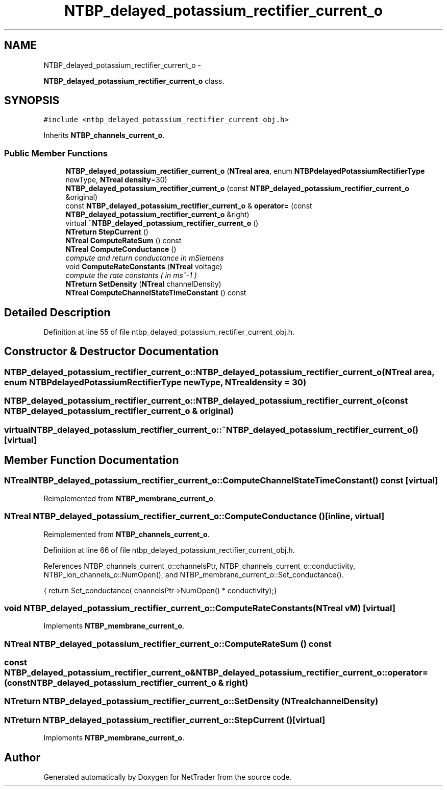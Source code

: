.TH "NTBP_delayed_potassium_rectifier_current_o" 3 "Wed Nov 17 2010" "Version 0.5" "NetTrader" \" -*- nroff -*-
.ad l
.nh
.SH NAME
NTBP_delayed_potassium_rectifier_current_o \- 
.PP
\fBNTBP_delayed_potassium_rectifier_current_o\fP class.  

.SH SYNOPSIS
.br
.PP
.PP
\fC#include <ntbp_delayed_potassium_rectifier_current_obj.h>\fP
.PP
Inherits \fBNTBP_channels_current_o\fP.
.SS "Public Member Functions"

.in +1c
.ti -1c
.RI "\fBNTBP_delayed_potassium_rectifier_current_o\fP (\fBNTreal\fP \fBarea\fP, enum \fBNTBPdelayedPotassiumRectifierType\fP newType, \fBNTreal\fP \fBdensity\fP=30)"
.br
.ti -1c
.RI "\fBNTBP_delayed_potassium_rectifier_current_o\fP (const \fBNTBP_delayed_potassium_rectifier_current_o\fP &original)"
.br
.ti -1c
.RI "const \fBNTBP_delayed_potassium_rectifier_current_o\fP & \fBoperator=\fP (const \fBNTBP_delayed_potassium_rectifier_current_o\fP &right)"
.br
.ti -1c
.RI "virtual \fB~NTBP_delayed_potassium_rectifier_current_o\fP ()"
.br
.ti -1c
.RI "\fBNTreturn\fP \fBStepCurrent\fP ()"
.br
.ti -1c
.RI "\fBNTreal\fP \fBComputeRateSum\fP () const "
.br
.ti -1c
.RI "\fBNTreal\fP \fBComputeConductance\fP ()"
.br
.RI "\fIcompute and return conductance in mSiemens \fP"
.ti -1c
.RI "void \fBComputeRateConstants\fP (\fBNTreal\fP voltage)"
.br
.RI "\fIcompute the rate constants ( in ms^-1 ) \fP"
.ti -1c
.RI "\fBNTreturn\fP \fBSetDensity\fP (\fBNTreal\fP channelDensity)"
.br
.ti -1c
.RI "\fBNTreal\fP \fBComputeChannelStateTimeConstant\fP () const "
.br
.in -1c
.SH "Detailed Description"
.PP 
Definition at line 55 of file ntbp_delayed_potassium_rectifier_current_obj.h.
.SH "Constructor & Destructor Documentation"
.PP 
.SS "NTBP_delayed_potassium_rectifier_current_o::NTBP_delayed_potassium_rectifier_current_o (\fBNTreal\fP area, enum \fBNTBPdelayedPotassiumRectifierType\fP newType, \fBNTreal\fP density = \fC30\fP)"
.SS "NTBP_delayed_potassium_rectifier_current_o::NTBP_delayed_potassium_rectifier_current_o (const \fBNTBP_delayed_potassium_rectifier_current_o\fP & original)"
.SS "virtual NTBP_delayed_potassium_rectifier_current_o::~NTBP_delayed_potassium_rectifier_current_o ()\fC [virtual]\fP"
.SH "Member Function Documentation"
.PP 
.SS "\fBNTreal\fP NTBP_delayed_potassium_rectifier_current_o::ComputeChannelStateTimeConstant () const\fC [virtual]\fP"
.PP
Reimplemented from \fBNTBP_membrane_current_o\fP.
.SS "\fBNTreal\fP NTBP_delayed_potassium_rectifier_current_o::ComputeConductance ()\fC [inline, virtual]\fP"
.PP
Reimplemented from \fBNTBP_channels_current_o\fP.
.PP
Definition at line 66 of file ntbp_delayed_potassium_rectifier_current_obj.h.
.PP
References NTBP_channels_current_o::channelsPtr, NTBP_channels_current_o::conductivity, NTBP_ion_channels_o::NumOpen(), and NTBP_membrane_current_o::Set_conductance().
.PP
.nf
{ return Set_conductance( channelsPtr->NumOpen() * conductivity);}
.fi
.SS "void NTBP_delayed_potassium_rectifier_current_o::ComputeRateConstants (\fBNTreal\fP vM)\fC [virtual]\fP"
.PP
Implements \fBNTBP_membrane_current_o\fP.
.SS "\fBNTreal\fP NTBP_delayed_potassium_rectifier_current_o::ComputeRateSum () const"
.SS "const \fBNTBP_delayed_potassium_rectifier_current_o\fP& NTBP_delayed_potassium_rectifier_current_o::operator= (const \fBNTBP_delayed_potassium_rectifier_current_o\fP & right)"
.SS "\fBNTreturn\fP NTBP_delayed_potassium_rectifier_current_o::SetDensity (\fBNTreal\fP channelDensity)"
.SS "\fBNTreturn\fP NTBP_delayed_potassium_rectifier_current_o::StepCurrent ()\fC [virtual]\fP"
.PP
Implements \fBNTBP_membrane_current_o\fP.

.SH "Author"
.PP 
Generated automatically by Doxygen for NetTrader from the source code.
